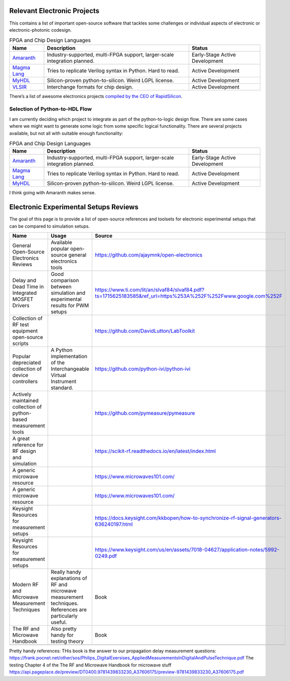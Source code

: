 Relevant Electronic Projects
--------------------------------------------

This contains a list of important open-source software that tackles some
challenges or individual aspects of electronic or electronic-photonic
codesign.

.. list-table:: FPGA and Chip Design Languages
   :header-rows: 1

   * - Name
     - Description
     - Status
   * - `Amaranth <https://github.com/amaranth-lang/amaranth>`__
     - Industry-supported, multi-FPGA support, larger-scale integration planned.
     - Early-Stage Active Development
   * - `Magma Lang <https://magma.readthedocs.io/en/latest/>`__
     - Tries to replicate Verilog syntax in Python. Hard to read.
     - Active Development
   * - `MyHDL <https://www.myhdl.org/>`__
     - Silicon-proven python-to-silicon. Weird LGPL license.
     - Active Development
   * - `VLSIR <https://github.com/Vlsir/Vlsir>`__
     - Interchange formats for chip design.
     - Active Development


There’s a list of awesome electronics projects `compiled by the CEO of
RapidSilicon <https://github.com/aolofsson/awesome-opensource-hardware>`__.

Selection of Python-to-HDL Flow
^^^^^^^^^^^^^^^^^^^^^^^^^^^^^^^^^^^

I am currently deciding which project to integrate as part of the
python-to-logic design flow. There are some cases where we might want to
generate some logic from some specific logical functionality. There are
several projects available, but not all with suitable enough
functionality:

.. list-table:: FPGA and Chip Design Languages
   :header-rows: 1

   * - Name
     - Description
     - Status
   * - `Amaranth <https://github.com/amaranth-lang/amaranth>`__
     - Industry-supported, multi-FPGA support, larger-scale integration planned.
     - Early-Stage Active Development
   * - `Magma Lang <https://magma.readthedocs.io/en/latest/>`__
     - Tries to replicate Verilog syntax in Python. Hard to read.
     - Active Development
   * - `MyHDL <https://www.myhdl.org/>`__
     - Silicon-proven python-to-silicon. Weird LGPL license.
     - Active Development


I think going with Amaranth makes sense.


Electronic Experimental Setups Reviews
--------------------------------------

The goal of this page is to provide a list of open-source references and toolsets for electronic experimental setups that can be compared to simulation setups.

.. list-table::
   :header-rows: 1

   * - Name
     - Usage
     - Source
   * - General Open-Source Electronics Reviews
     - Available popular open-source general electronics tools
     - https://github.com/ajaymnk/open-electronics
   * - Delay and Dead Time in Integrated MOSFET Drivers
     - Good comparison between simulation and experimental results for PWM setups
     - https://www.ti.com/lit/an/slvaf84/slvaf84.pdf?ts=1715625183585&ref_url=https%253A%252F%252Fwww.google.com%252F
   * - Collection of RF test equipment open-source scripts
     -
     - https://github.com/DavidLutton/LabToolkit
   * - Popular depreciated collection of device controllers
     - A Python implementation of the Interchangeable Virtual Instrument standard.
     - https://github.com/python-ivi/python-ivi
   * - Actively maintained collection of python-based measurement tools
     -
     - https://github.com/pymeasure/pymeasure
   * - A great reference for RF design and simulation
     -
     - https://scikit-rf.readthedocs.io/en/latest/index.html
   * - A generic microwave resource
     -
     - https://www.microwaves101.com/
   * - A generic microwave resource
     -
     - https://www.microwaves101.com/
   * - Keysight Resources for measurement setups
     -
     - https://docs.keysight.com/kkbopen/how-to-synchronize-rf-signal-generators-636240197.html
   * - Keysight Resources for measurement setups
     -
     - https://www.keysight.com/us/en/assets/7018-04627/application-notes/5992-0249.pdf
   * - Modern RF and Microwave Measurement Techniques
     - Really handy explanations of RF and microwave measurement techniques. References are particularly useful.
     - Book
   * - The RF and Microwave Handbook
     - Also pretty handy for testing theory
     - Book
   * -
     -
     -

Pretty handy references:
THis book is the answer to our propagation delay measurement questions: https://frank.pocnet.net/other/sos/Philips_DigitalExersises_AppliedMeasurementsInDigitalAndPulseTechnique.pdf
The testing Chapter 4 of the The RF and Microwave Handbook for microwave stuff https://api.pageplace.de/preview/DT0400.9781439833230_A37606175/preview-9781439833230_A37606175.pdf
